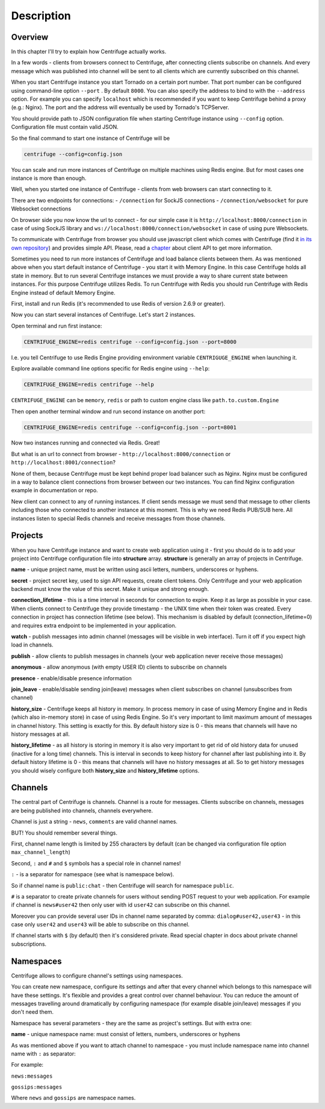 Description
===========

.. _description:

Overview
~~~~~~~~

In this chapter I'll try to explain how Centrifuge actually works.

In a few words - clients from browsers connect to Centrifuge, after connecting clients
subscribe on channels. And every message which was published into channel will be sent
to all clients which are currently subscribed on this channel.

When you start Centrifuge instance you start Tornado on a certain port number.
That port number can be configured using command-line option ``--port`` . By default ``8000``.
You can also specify the address to bind to with the ``--address`` option. For example you
can specify ``localhost`` which is recommended if you want to keep Centrifuge behind a
proxy (e.g.: Nginx). The port and the address will eventually be used by Tornado's TCPServer.

You should provide path to JSON configuration file when starting Centrifuge instance
using ``--config`` option. Configuration file must contain valid JSON.

So the final command to start one instance of Centrifuge will be

.. code-block:: bash

    centrifuge --config=config.json


You can scale and run more instances of Centrifuge on multiple machines using Redis engine.
But for most cases one instance is more than enough.

Well, when you started one instance of Centrifuge - clients from web browsers can start
connecting to it.

There are two endpoints for connections:
- ``/connection`` for SockJS connections
- ``/connection/websocket`` for pure Websocket connections

On browser side you now know the url to connect - for our simple case it is ``http://localhost:8000/connection``
in case of using SockJS library and ``ws://localhost:8000/connection/websocket`` in case of using
pure Websockets.

To communicate with Centrifuge from browser you should use javascript client which comes
with Centrifuge (find it `in its own repository <https://github.com/centrifugal/centrifuge-js>`_)
and provides simple API. Please, read a `chapter <https://centrifuge.readthedocs.org/en/latest/content/client_api.html>`_ about client API to get more information.

Sometimes you need to run more instances of Centrifuge and load balance clients between them.
As was mentioned above when you start default instance of Centrifuge - you start it with
Memory Engine. In this case Centrifuge holds all state in memory. But to run several Centrifuge
instances we must provide a way to share current state between instances. For this purpose Centrifuge
utilizes Redis. To run Centrifuge with Redis you should run Centrifuge with Redis Engine
instead of default Memory Engine.

First, install and run Redis (it's recommended to use Redis of version 2.6.9 or greater).

Now you can start several instances of Centrifuge. Let's start 2 instances.

Open terminal and run first instance:

.. code-block:: bash

    CENTRIFUGE_ENGINE=redis centrifuge --config=config.json --port=8000

I.e. you tell Centrifuge to use Redis Engine providing environment variable
``CENTRIGUGE_ENGINE`` when launching it.

Explore available command line options specific for Redis engine using ``--help``:

.. code-block:: bash

    CENTRIFUGE_ENGINE=redis centrifuge --help

``CENTRIFUGE_ENGINE`` can be ``memory``, ``redis`` or path to custom engine class
like ``path.to.custom.Engine``

Then open another terminal window and run second instance on another port:

.. code-block:: bash

    CENTRIFUGE_ENGINE=redis centrifuge --config=config.json --port=8001

Now two instances running and connected via Redis. Great!

But what is an url to connect from browser - ``http://localhost:8000/connection`` or
``http://localhost:8001/connection``?

None of them, because Centrifuge must be kept behind proper load balancer such as Nginx.
Nginx must be configured in a way to balance client connections from browser between our
two instances. You can find Nginx configuration example in documentation or repo.

New client can connect to any of running instances. If client sends message we must
send that message to other clients including those who connected to another instance
at this moment. This is why we need Redis PUB/SUB here. All instances listen to special
Redis channels and receive messages from those channels.


Projects
~~~~~~~~

When you have Centrifuge instance and want to create web application using it -
first you should do is to add your project into Centrifuge configuration file into
**structure** array. **structure** is generally an array of projects in Centrifuge.

.. code-block::javascript

    {
      "password": "password",
      "cookie_secret": "cookie_secret",
      "structure": [
        {
          "name": "development",
          "secret": "secret",
          "namespaces": [
            {
              "name": "public",
              "publish": true,
              "watch": true,
              "presence": true,
              "join_leave": true,
              "history_size": 10,
              "history_lifetime": 30
            }
          ]
        }
      ]
    }




**name** - unique project name, must be written using ascii letters, numbers, underscores or hyphens.

**secret** - project secret key, used to sign API requests, create client tokens. Only Centrifuge
and your web application backend must know the value of this secret. Make it unique and strong enough.

**connection_lifetime** - this is a time interval in seconds for connection to expire.
Keep it as large as possible in your case. When clients connect to Centrifuge
they provide timestamp - the UNIX time when their token was created. Every connection in
project has connection lifetime (see below). This mechanism is disabled by default
(connection_lifetime=0) and requires extra endpoint to be implemented in your application.

**watch** - publish messages into admin channel (messages will be visible in web interface).
Turn it off if you expect high load in channels.

**publish** - allow clients to publish messages in channels (your web application never receive those messages)

**anonymous** - allow anonymous (with empty USER ID) clients to subscribe on channels

**presence** - enable/disable presence information

**join_leave** - enable/disable sending join(leave) messages when client subscribes
on channel (unsubscribes from channel)

**history_size** - Centrifuge keeps all history in memory. In process memory in case of using Memory Engine
and in Redis (which also in-memory store) in case of using Redis Engine. So it's very important to limit
maximum amount of messages in channel history. This setting is exactly for this. By default history
size is 0 - this means that channels will have no history messages at all.

**history_lifetime** - as all history is storing in memory it is also very important to get rid of old history
data for unused (inactive for a long time) channels. This is interval in seconds to keep history for channel
after last publishing into it. By default history lifetime is 0 - this means that channels will have no history
messages at all. So to get history messages you should wisely configure both **history_size** and **history_lifetime**
options.


Channels
~~~~~~~~

The central part of Centrifuge is channels. Channel is a route for messages. Clients subscribe on
channels, messages are being published into channels, channels everywhere.

Channel is just a string - ``news``, ``comments`` are valid channel names.

BUT! You should remember several things.

First, channel name length is limited by 255 characters by default (can be changed via configuration file option ``max_channel_length``)

Second, ``:`` and ``#`` and ``$`` symbols has a special role in channel names!

``:`` - is a separator for namespace (see what is namespace below).

So if channel name is ``public:chat`` - then Centrifuge will search for namespace ``public``.

``#`` is a separator to create private channels for users without sending POST request to
your web application. For example if channel is ``news#user42`` then only user with id ``user42``
can subscribe on this channel.

Moreover you can provide several user IDs in channel name separated by comma: ``dialog#user42,user43`` -
in this case only ``user42`` and ``user43`` will be able to subscribe on this channel.

If channel starts with ``$`` (by default) then it's considered private. Read special
chapter in docs about private channel subscriptions.


Namespaces
~~~~~~~~~~

Centrifuge allows to configure channel's settings using namespaces.

You can create new namespace, configure its settings and after that every
channel which belongs to this namespace will have these settings. It's flexible and
provides a great control over channel behaviour. You can reduce the amount of messages
travelling around dramatically by configuring namespace (for example disable join/leave)
messages if you don't need them.

Namespace has several parameters - they are the same as project's settings. But with extra
one:

**name** - unique namespace name: must consist of letters, numbers, underscores or hyphens

As was mentioned above if you want to attach channel to namespace - you must include namespace
name into channel name with ``:`` as separator:

For example:

``news:messages``

``gossips:messages``

Where ``news`` and ``gossips`` are namespace names.
